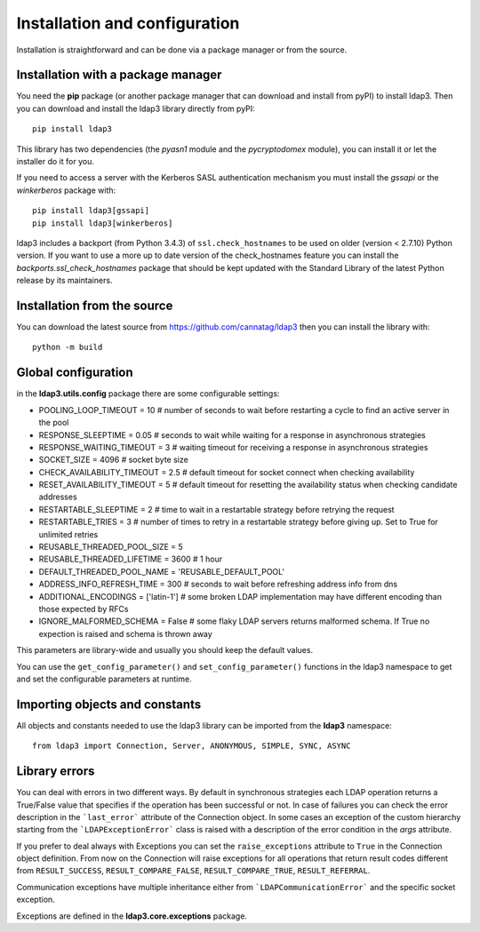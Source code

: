 Installation and configuration
##############################

Installation is straightforward and can be done via a package manager or from the source.


Installation with a package manager
-----------------------------------

You need the **pip** package (or another package manager that can download and install from pyPI) to
install ldap3. Then you can download and install the ldap3 library directly from pyPI::

    pip install ldap3

This library has two dependencies (the *pyasn1* module and the *pycryptodomex* module), you can install it or let the installer do it for you.


If you need to access a server with the Kerberos SASL authentication mechanism you must install the *gssapi* or the *winkerberos* package with::

    pip install ldap3[gssapi]
    pip install ldap3[winkerberos]

ldap3 includes a backport (from Python 3.4.3) of ``ssl.check_hostnames`` to be used on older
(version < 2.7.10) Python version. If you want to use a more up to date version of the check_hostnames feature you can
install the *backports.ssl_check_hostnames* package that should be kept updated with the Standard Library of the latest
Python release by its maintainers.


Installation from the source
----------------------------

You can download the latest source from https://github.com/cannatag/ldap3 then you can install the library with::

    python -m build

Global configuration
--------------------

in the **ldap3.utils.config** package there are some configurable settings:

* POOLING_LOOP_TIMEOUT = 10  # number of seconds to wait before restarting a cycle to find an active server in the pool
* RESPONSE_SLEEPTIME = 0.05  # seconds to wait while waiting for a response in asynchronous strategies
* RESPONSE_WAITING_TIMEOUT = 3  # waiting timeout for receiving a response in asynchronous strategies
* SOCKET_SIZE = 4096  # socket byte size
* CHECK_AVAILABILITY_TIMEOUT = 2.5  # default timeout for socket connect when checking availability
* RESET_AVAILABILITY_TIMEOUT = 5  # default timeout for resetting the availability status when checking candidate addresses
* RESTARTABLE_SLEEPTIME = 2  # time to wait in a restartable strategy before retrying the request
* RESTARTABLE_TRIES = 3  # number of times to retry in a restartable strategy before giving up. Set to True for unlimited retries
* REUSABLE_THREADED_POOL_SIZE = 5
* REUSABLE_THREADED_LIFETIME = 3600  # 1 hour
* DEFAULT_THREADED_POOL_NAME = 'REUSABLE_DEFAULT_POOL'
* ADDRESS_INFO_REFRESH_TIME = 300  # seconds to wait before refreshing address info from dns
* ADDITIONAL_ENCODINGS = ['latin-1']  # some broken LDAP implementation may have different encoding than those expected by RFCs
* IGNORE_MALFORMED_SCHEMA = False  # some flaky LDAP servers returns malformed schema. If True no expection is raised and schema is thrown away


This parameters are library-wide and usually you should keep the default values.

You can use the ``get_config_parameter()`` and ``set_config_parameter()`` functions in the ldap3 namespace to get and set the configurable parameters at runtime.


Importing objects and constants
-------------------------------

All objects and constants needed to use the ldap3 library can be imported from the **ldap3** namespace::

    from ldap3 import Connection, Server, ANONYMOUS, SIMPLE, SYNC, ASYNC


Library errors
--------------

You can deal with errors in two different ways. By default in synchronous strategies each LDAP operation returns a
True/False value that specifies if the operation has been successful or not. In case of failures you can check the
error description in the ```last_error``` attribute of the Connection object. In some cases an exception of the custom
hierarchy starting from the ```LDAPExceptionError``` class is raised with a description of the error condition in the *args*
attribute.

If you prefer to deal always with Exceptions you can set the ``raise_exceptions`` attribute to ``True`` in the Connection
object definition. From now on the Connection will raise exceptions for all operations that return result codes
different from ``RESULT_SUCCESS``, ``RESULT_COMPARE_FALSE``, ``RESULT_COMPARE_TRUE``, ``RESULT_REFERRAL``.

Communication exceptions have multiple inheritance either from ```LDAPCommunicationError``` and the specific socket exception.

Exceptions are defined in the **ldap3.core.exceptions** package.
